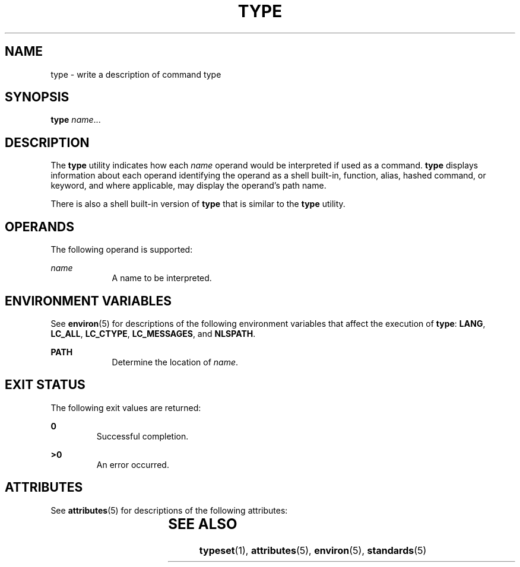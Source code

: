 .\"
.\" Sun Microsystems, Inc. gratefully acknowledges The Open Group for
.\" permission to reproduce portions of its copyrighted documentation.
.\" Original documentation from The Open Group can be obtained online at
.\" http://www.opengroup.org/bookstore/.
.\"
.\" The Institute of Electrical and Electronics Engineers and The Open
.\" Group, have given us permission to reprint portions of their
.\" documentation.
.\"
.\" In the following statement, the phrase ``this text'' refers to portions
.\" of the system documentation.
.\"
.\" Portions of this text are reprinted and reproduced in electronic form
.\" in the SunOS Reference Manual, from IEEE Std 1003.1, 2004 Edition,
.\" Standard for Information Technology -- Portable Operating System
.\" Interface (POSIX), The Open Group Base Specifications Issue 6,
.\" Copyright (C) 2001-2004 by the Institute of Electrical and Electronics
.\" Engineers, Inc and The Open Group.  In the event of any discrepancy
.\" between these versions and the original IEEE and The Open Group
.\" Standard, the original IEEE and The Open Group Standard is the referee
.\" document.  The original Standard can be obtained online at
.\" http://www.opengroup.org/unix/online.html.
.\"
.\" This notice shall appear on any product containing this material.
.\"
.\" The contents of this file are subject to the terms of the
.\" Common Development and Distribution License (the "License").
.\" You may not use this file except in compliance with the License.
.\"
.\" You can obtain a copy of the license at usr/src/OPENSOLARIS.LICENSE
.\" or http://www.opensolaris.org/os/licensing.
.\" See the License for the specific language governing permissions
.\" and limitations under the License.
.\"
.\" When distributing Covered Code, include this CDDL HEADER in each
.\" file and include the License file at usr/src/OPENSOLARIS.LICENSE.
.\" If applicable, add the following below this CDDL HEADER, with the
.\" fields enclosed by brackets "[]" replaced with your own identifying
.\" information: Portions Copyright [yyyy] [name of copyright owner]
.\"
.\"
.\" Portions Copyright (c) 1992, X/Open Company Limited  All Rights Reserved
.\" Copyright (c) 1995, Sun Microsystems, Inc.  All Rights Reserved.
.\"
.TH TYPE 1 "Feb 1, 1995"
.SH NAME
type \- write a description of command type
.SH SYNOPSIS
.LP
.nf
\fBtype\fR \fIname\fR...
.fi

.SH DESCRIPTION
.sp
.LP
The \fBtype\fR utility indicates how each \fIname\fR operand would be
interpreted if used as a command. \fBtype\fR displays information about each
operand identifying the operand as a shell built-in, function, alias, hashed
command, or keyword, and where applicable, may display the operand's path name.
.sp
.LP
There is also a shell built-in version of \fBtype\fR that is similar to the
\fBtype\fR utility.
.SH OPERANDS
.sp
.LP
The following operand is supported:
.sp
.ne 2
.na
\fB\fIname\fR \fR
.ad
.RS 9n
A name to be interpreted.
.RE

.SH ENVIRONMENT VARIABLES
.sp
.LP
See \fBenviron\fR(5) for descriptions of the following environment variables
that affect the execution of \fBtype\fR: \fBLANG\fR, \fBLC_ALL\fR,
\fBLC_CTYPE\fR, \fBLC_MESSAGES\fR, and \fBNLSPATH\fR.
.sp
.ne 2
.na
\fB\fBPATH\fR \fR
.ad
.RS 9n
Determine the location of \fIname\fR.
.RE

.SH EXIT STATUS
.sp
.LP
The following exit values are returned:
.sp
.ne 2
.na
\fB\fB0\fR \fR
.ad
.RS 7n
Successful completion.
.RE

.sp
.ne 2
.na
\fB\fB>0\fR \fR
.ad
.RS 7n
An error occurred.
.RE

.SH ATTRIBUTES
.sp
.LP
See \fBattributes\fR(5) for descriptions of the following attributes:
.sp

.sp
.TS
box;
c | c
l | l .
ATTRIBUTE TYPE	ATTRIBUTE VALUE
_
Interface Stability	Standard
.TE

.SH SEE ALSO
.sp
.LP
\fBtypeset\fR(1), \fBattributes\fR(5), \fBenviron\fR(5), \fBstandards\fR(5)
